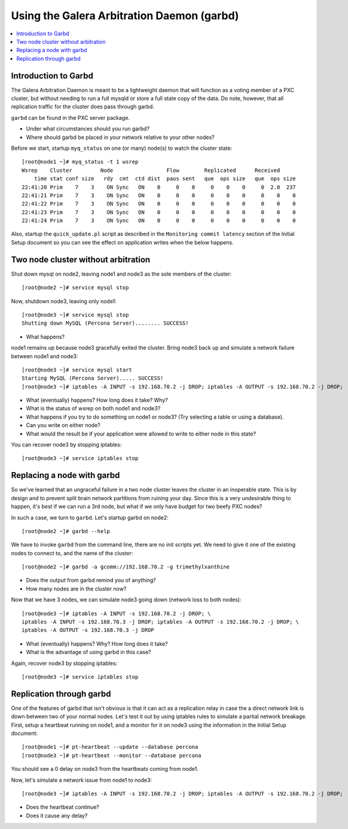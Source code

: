 Using the Galera Arbitration Daemon (garbd)
======================

.. contents:: 
   :backlinks: entry
   :local:

Introduction to Garbd
----------------------

The Galera Arbitration Daemon is meant to be a lightweight daemon that will function as a voting member of a PXC cluster, but without needing to run a full mysqld or store a full state copy of the data.  Do note, however, that all replication traffic for the cluster does pass through garbd.  

``garbd`` can be found in the PXC server package.

- Under what circumstances should you run garbd?
- Where should garbd be placed in your network relative to your other nodes?


Before we start, startup ``myq_status`` on one (or many) node(s) to watch the cluster state::

	[root@node1 ~]# myq_status -t 1 wsrep
	Wsrep    Cluster         Node                 Flow        Replicated      Received
	    time stat conf size   rdy  cmt  ctd dist  paus sent   que  ops size   que  ops size
	22:41:20 Prim    7    3    ON Sync   ON    0     0    0     0    0    0     0  2.0  237
	22:41:21 Prim    7    3    ON Sync   ON    0     0    0     0    0    0     0    0    0
	22:41:22 Prim    7    3    ON Sync   ON    0     0    0     0    0    0     0    0    0
	22:41:23 Prim    7    3    ON Sync   ON    0     0    0     0    0    0     0    0    0
	22:41:24 Prim    7    3    ON Sync   ON    0     0    0     0    0    0     0    0    0

Also, startup the ``quick_update.pl`` script as described in the ``Monitoring commit latency`` section of the Initial Setup document so you can see the effect on application writes when the below happens.  

Two node cluster without arbitration
------------------------------------

Shut down mysql on node2, leaving node1 and node3 as the sole members of the cluster::

	[root@node2 ~]# service mysql stop

Now, shutdown node3, leaving only node1::

	[root@node3 ~]# service mysql stop
	Shutting down MySQL (Percona Server)........ SUCCESS!

- What happens?

node1 remains up because node3 gracefully exited the cluster.  Bring node3 back up and simulate a network failure between node1 and node3::

	[root@node3 ~]# service mysql start
	Starting MySQL (Percona Server)..... SUCCESS!
	[root@node3 ~]# iptables -A INPUT -s 192.168.70.2 -j DROP; iptables -A OUTPUT -s 192.168.70.2 -j DROP; 

- What (eventually) happens?  How long does it take?  Why?
- What is the status of wsrep on both node1 and node3?
- What happens if you try to do something on node1 or node3? (Try selecting a table or using a database).  
- Can you write on either node?
- What would the result be if your application were allowed to write to either node in this state?

You can recover node3 by stopping iptables::

	[root@node3 ~]# service iptables stop


Replacing a node with garbd
---------------------------

So we've learned that an ungraceful failure in a two node cluster leaves the cluster in an inoperable state.  This is by design and to prevent split brain network partitions from ruining your day.  Since this is a very undesirable thing to happen, it's best if we can run a 3rd node, but what if we only have budget for two beefy PXC nodes?

In such a case, we turn to ``garbd``.  Let's startup garbd on node2::

	[root@node2 ~]# garbd --help

We have to invoke ``garbd`` from the command line, there are no init scripts yet.  We need to give it one of the existing nodes to connect to, and the name of the cluster::

	[root@node2 ~]# garbd -a gcomm://192.168.70.2 -g trimethylxanthine

- Does the output from garbd remind you of anything?
- How many nodes are in the cluster now?

Now that we have 3 nodes, we can simulate node3 going down (network loss to both nodes)::

	[root@node3 ~]# iptables -A INPUT -s 192.168.70.2 -j DROP; \
	iptables -A INPUT -s 192.168.70.3 -j DROP; iptables -A OUTPUT -s 192.168.70.2 -j DROP; \
	iptables -A OUTPUT -s 192.168.70.3 -j DROP

- What (eventually) happens?  Why?  How long does it take?
- What is the advantage of using garbd in this case?

Again, recover node3 by stopping iptables::

	[root@node3 ~]# service iptables stop


Replication through garbd
---------------------------

One of the features of garbd that isn't obvious is that it can act as a replication relay in case the a direct network link is down between two of your normal nodes.  Let's test it out by using iptables rules to simulate a partial network breakage.  First, setup a heartbeat running on node1, and a monitor for it on node3 using the information in the Initial Setup document::

	[root@node1 ~]# pt-heartbeat --update --database percona
	[root@node3 ~]# pt-heartbeat --monitor --database percona

You should see a 0 delay on node3 from the heartbeats coming from node1.

Now, let's simulate a network issue from node1 to node3::

	[root@node3 ~]# iptables -A INPUT -s 192.168.70.2 -j DROP; iptables -A OUTPUT -s 192.168.70.2 -j DROP; 

- Does the heartbeat continue?
- Does it cause any delay?
